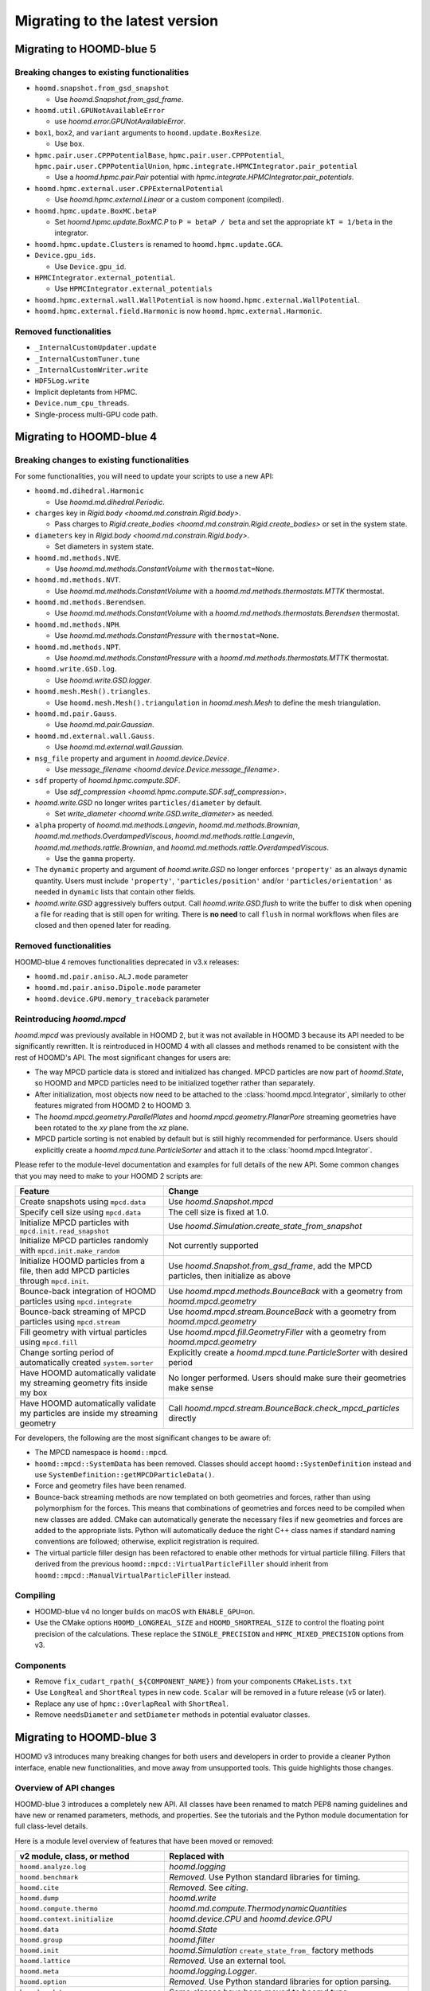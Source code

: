 Migrating to the latest version
===============================

Migrating to HOOMD-blue 5
-------------------------

Breaking changes to existing functionalities
^^^^^^^^^^^^^^^^^^^^^^^^^^^^^^^^^^^^^^^^^^^^

* ``hoomd.snapshot.from_gsd_snapshot``

  * Use `hoomd.Snapshot.from_gsd_frame`.

* ``hoomd.util.GPUNotAvailableError``

  * use `hoomd.error.GPUNotAvailableError`.

* ``box1``, ``box2``, and ``variant`` arguments to ``hoomd.update.BoxResize``.

  * Use ``box``.

* ``hpmc.pair.user.CPPPotentialBase``, ``hpmc.pair.user.CPPPotential``,
  ``hpmc.pair.user.CPPPotentialUnion``, ``hpmc.integrate.HPMCIntegrator.pair_potential``

  * Use a `hoomd.hpmc.pair.Pair` potential with `hpmc.integrate.HPMCIntegrator.pair_potentials`.

* ``hoomd.hpmc.external.user.CPPExternalPotential``

  * Use `hoomd.hpmc.external.Linear` or a custom component (compiled).

* ``hoomd.hpmc.update.BoxMC.betaP``

  * Set `hoomd.hpmc.update.BoxMC.P` to ``P = betaP / beta`` and set the appropriate ``kT = 1/beta``
    in the integrator.

* ``hoomd.hpmc.update.Clusters`` is renamed to ``hoomd.hpmc.update.GCA``.

* ``Device.gpu_ids``.

  * Use ``Device.gpu_id``.

* ``HPMCIntegrator.external_potential``.

  * Use ``HPMCIntegrator.external_potentials``

* ``hoomd.hpmc.external.wall.WallPotential`` is now ``hoomd.hpmc.external.WallPotential``.

* ``hoomd.hpmc.external.field.Harmonic`` is now ``hoomd.hpmc.external.Harmonic``.

Removed functionalities
^^^^^^^^^^^^^^^^^^^^^^^

* ``_InternalCustomUpdater.update``

* ``_InternalCustomTuner.tune``

* ``_InternalCustomWriter.write``

* ``HDF5Log.write``

* Implicit depletants from HPMC.

* ``Device.num_cpu_threads``.

* Single-process multi-GPU code path.

Migrating to HOOMD-blue 4
-------------------------

Breaking changes to existing functionalities
^^^^^^^^^^^^^^^^^^^^^^^^^^^^^^^^^^^^^^^^^^^^

For some functionalities, you will need to update your scripts to use a new API:

* ``hoomd.md.dihedral.Harmonic``

  * Use `hoomd.md.dihedral.Periodic`.

* ``charges`` key in `Rigid.body <hoomd.md.constrain.Rigid.body>`.

  * Pass charges to `Rigid.create_bodies <hoomd.md.constrain.Rigid.create_bodies>` or set in
    the system state.

* ``diameters`` key in `Rigid.body <hoomd.md.constrain.Rigid.body>`.

  * Set diameters in system state.

* ``hoomd.md.methods.NVE``.

  * Use `hoomd.md.methods.ConstantVolume` with ``thermostat=None``.

* ``hoomd.md.methods.NVT``.

  * Use `hoomd.md.methods.ConstantVolume` with a `hoomd.md.methods.thermostats.MTTK` thermostat.

* ``hoomd.md.methods.Berendsen``.

  * Use `hoomd.md.methods.ConstantVolume` with a `hoomd.md.methods.thermostats.Berendsen`
    thermostat.

* ``hoomd.md.methods.NPH``.

  * Use `hoomd.md.methods.ConstantPressure` with ``thermostat=None``.

* ``hoomd.md.methods.NPT``.

  * Use `hoomd.md.methods.ConstantPressure` with a `hoomd.md.methods.thermostats.MTTK` thermostat.

* ``hoomd.write.GSD.log``.

  * Use `hoomd.write.GSD.logger`.

* ``hoomd.mesh.Mesh().triangles``.

  * Use ``hoomd.mesh.Mesh().triangulation`` in `hoomd.mesh.Mesh` to define the mesh triangulation.

* ``hoomd.md.pair.Gauss``.

  * Use `hoomd.md.pair.Gaussian`.

* ``hoomd.md.external.wall.Gauss``.

  * Use `hoomd.md.external.wall.Gaussian`.

* ``msg_file`` property and argument in `hoomd.device.Device`.

  * Use `message_filename <hoomd.device.Device.message_filename>`.

* ``sdf`` property of `hoomd.hpmc.compute.SDF`.

  * Use `sdf_compression <hoomd.hpmc.compute.SDF.sdf_compression>`.

* `hoomd.write.GSD` no longer writes ``particles/diameter`` by default.

  * Set `write_diameter <hoomd.write.GSD.write_diameter>` as needed.

* ``alpha`` property of `hoomd.md.methods.Langevin`, `hoomd.md.methods.Brownian`,
  `hoomd.md.methods.OverdampedViscous`, `hoomd.md.methods.rattle.Langevin`,
  `hoomd.md.methods.rattle.Brownian`, and `hoomd.md.methods.rattle.OverdampedViscous`.

  * Use the ``gamma`` property.

* The ``dynamic`` property and argument of `hoomd.write.GSD` no longer enforces ``'property'`` as
  an always dynamic quantity. Users must include ``'property'``, ``'particles/position'`` and/or
  ``'particles/orientation'`` as needed in ``dynamic`` lists that contain other fields.

* `hoomd.write.GSD` aggressively buffers output. Call `hoomd.write.GSD.flush` to write the buffer
  to disk when opening a file for reading that is still open for writing. There is **no need** to
  call ``flush`` in normal workflows when files are closed and then opened later for reading.

Removed functionalities
^^^^^^^^^^^^^^^^^^^^^^^

HOOMD-blue 4 removes functionalities deprecated in v3.x releases:

* ``hoomd.md.pair.aniso.ALJ.mode`` parameter
* ``hoomd.md.pair.aniso.Dipole.mode`` parameter
* ``hoomd.device.GPU.memory_traceback`` parameter

Reintroducing `hoomd.mpcd`
^^^^^^^^^^^^^^^^^^^^^^^^^^

`hoomd.mpcd` was previously available in HOOMD 2, but it was not available in HOOMD 3 because its
API needed to be significantly rewritten. It is reintroduced in HOOMD 4 with all classes and methods
renamed to be consistent with the rest of HOOMD's API. The most significant changes for users are:

* The way MPCD particle data is stored and initialized has changed. MPCD particles are now part of
  `hoomd.State`, so HOOMD and MPCD particles need to be initialized together rather than separately.
* After initialization, most objects now need to be attached to the :class:`hoomd.mpcd.Integrator`,
  similarly to other features migrated from HOOMD 2 to HOOMD 3.
* The `hoomd.mpcd.geometry.ParallelPlates` and `hoomd.mpcd.geometry.PlanarPore` streaming geometries
  have been rotated to the *xy* plane from the *xz* plane.
* MPCD particle sorting is not enabled by default but is still highly recommended for performance.
  Users should explicitly create a `hoomd.mpcd.tune.ParticleSorter` and attach it to the
  :class:`hoomd.mpcd.Integrator`.

Please refer to the module-level documentation and examples for full details of the new API. Some
common changes that you may need to make to your HOOMD 2 scripts are:

.. list-table::
    :header-rows: 1

    * - Feature
      - Change
    * - Create snapshots using ``mpcd.data``
      - Use `hoomd.Snapshot.mpcd`
    * - Specify cell size using ``mpcd.data``
      - The cell size is fixed at 1.0.
    * - Initialize MPCD particles with ``mpcd.init.read_snapshot``
      - Use `hoomd.Simulation.create_state_from_snapshot`
    * - Initialize MPCD particles randomly with ``mpcd.init.make_random``
      - Not currently supported
    * - Initialize HOOMD particles from a file, then add MPCD particles through ``mpcd.init``.
      - Use `hoomd.Snapshot.from_gsd_frame`, add the MPCD particles, then initialize as above
    * - Bounce-back integration of HOOMD particles using ``mpcd.integrate``
      - Use `hoomd.mpcd.methods.BounceBack` with a geometry from `hoomd.mpcd.geometry`
    * - Bounce-back streaming of MPCD particles using ``mpcd.stream``
      - Use `hoomd.mpcd.stream.BounceBack` with a geometry from `hoomd.mpcd.geometry`
    * - Fill geometry with virtual particles using ``mpcd.fill``
      - Use `hoomd.mpcd.fill.GeometryFiller` with a geometry from `hoomd.mpcd.geometry`
    * - Change sorting period of automatically created ``system.sorter``
      - Explicitly create a `hoomd.mpcd.tune.ParticleSorter` with desired period
    * - Have HOOMD automatically validate my streaming geometry fits inside my box
      - No longer performed. Users should make sure their geometries make sense
    * - Have HOOMD automatically validate my particles are inside my streaming geometry
      - Call `hoomd.mpcd.stream.BounceBack.check_mpcd_particles` directly

For developers, the following are the most significant changes to be aware of:

* The MPCD namespace is ``hoomd::mpcd``.
* ``hoomd::mpcd::SystemData`` has been removed. Classes should accept ``hoomd::SystemDefinition``
  instead and use ``SystemDefinition::getMPCDParticleData()``.
* Force and geometry files have been renamed.
* Bounce-back streaming methods are now templated on both geometries and forces, rather than using
  polymorphism for the forces. This means that combinations of geometries and forces need to be
  compiled when new classes are added. CMake can automatically generate the necessary files if new
  geometries and forces are added to the appropriate lists. Python will automatically deduce the
  right C++ class names if standard naming conventions are followed; otherwise, explicit
  registration is required.
* The virtual particle filler design has been refactored to enable other methods for virtual
  particle filling. Fillers that derived from the previous ``hoomd::mpcd::VirtualParticleFiller``
  should inherit from ``hoomd::mpcd::ManualVirtualParticleFiller`` instead.

Compiling
^^^^^^^^^

* HOOMD-blue v4 no longer builds on macOS with ``ENABLE_GPU=on``.
* Use the CMake options ``HOOMD_LONGREAL_SIZE`` and ``HOOMD_SHORTREAL_SIZE`` to control the floating
  point precision of the calculations. These replace the ``SINGLE_PRECISION`` and
  ``HPMC_MIXED_PRECISION`` options from v3.

Components
^^^^^^^^^^

* Remove ``fix_cudart_rpath(_${COMPONENT_NAME})`` from your components ``CMakeLists.txt``
* Use ``LongReal`` and ``ShortReal`` types in new code. ``Scalar`` will be removed in a future
  release (v5 or later).
* Replace any use of ``hpmc::OverlapReal`` with ``ShortReal``.
* Remove ``needsDiameter`` and ``setDiameter`` methods in potential evaluator classes.

Migrating to HOOMD-blue 3
-------------------------

HOOMD v3 introduces many breaking changes for both users and developers
in order to provide a cleaner Python interface, enable new functionalities, and
move away from unsupported tools. This guide highlights those changes.

Overview of API changes
^^^^^^^^^^^^^^^^^^^^^^^

HOOMD-blue 3 introduces a completely new API. All classes have been renamed to match
PEP8 naming guidelines and have new or renamed parameters, methods, and
properties. See the tutorials and the Python module documentation for full
class-level details.

Here is a module level overview of features that have been moved or removed:

.. list-table::
   :header-rows: 1

   * - v2 module, class, or method
     - Replaced with
   * - ``hoomd.analyze.log``
     - `hoomd.logging`
   * - ``hoomd.benchmark``
     - *Removed.* Use Python standard libraries for timing.
   * - ``hoomd.cite``
     - *Removed.* See `citing`.
   * - ``hoomd.dump``
     - `hoomd.write`
   * - ``hoomd.compute.thermo``
     - `hoomd.md.compute.ThermodynamicQuantities`
   * - ``hoomd.context.initialize``
     - `hoomd.device.CPU` and `hoomd.device.GPU`
   * - ``hoomd.data``
     - `hoomd.State`
   * - ``hoomd.group``
     - `hoomd.filter`
   * - ``hoomd.init``
     - `hoomd.Simulation` ``create_state_from_`` factory methods
   * - ``hoomd.lattice``
     - *Removed.* Use an external tool.
   * - ``hoomd.meta``
     - `hoomd.logging.Logger`.
   * - ``hoomd.option``
     - *Removed.* Use Python standard libraries for option parsing.
   * - ``hoomd.update``
     - Some classes have been moved to `hoomd.tune`.
   * - ``hoomd.util``
     -  Enable GPU profiling with `hoomd.device.GPU.enable_profiling`.
   * - ``hoomd.hpmc.analyze.sdf``
     - `hoomd.hpmc.compute.SDF`
   * - ``hoomd.hpmc.data``
     - `hoomd.hpmc.integrate.HPMCIntegrator` properties.
   * - ``hoomd.hpmc.util``
     - `hoomd.hpmc.tune`
   * - ``hoomd.md.integrate.mode_standard``
     - `hoomd.md.Integrator`
   * - ``hoomd.md.update.rescale_temp``
     - `hoomd.State.thermalize_particle_momenta`
   * - ``hoomd.md.update.enforce2d``
     - *Removed.* This is not needed.
   * - ``hoomd.md.constrain.sphere``
     - `hoomd.md.manifold.Sphere`
   * - ``hoomd.md.constrain.oneD``
     - *Removed.*
   * - ``hoomd.md.update.constraint_ellipsoid``
     - `hoomd.md.manifold.Ellipsoid`
   * - ``hoomd.jit.patch``
     - ``hoomd.hpmc.pair.user``
   * - ``hoomd.jit.external``
     - ``hoomd.hpmc.external.user``

Removed functionality
^^^^^^^^^^^^^^^^^^^^^

HOOMD v3 removes old APIs, unused functionality, and features better served by other codes:

:py:mod:`hoomd`:

.. list-table::
   :header-rows: 1

   * - Feature
     - Replace with
   * - Python 2.7
     - Python >= 3.6
   * - Compute < 6.0 GPUs
     - Compute >= 6.0 GPUs
   * - ``static`` parameter in ``hoomd.dump.gsd``
     - ``dynamic`` parameter
   * - ``set_params`` and other ``set_*`` methods
     - Parameters and type parameters accessed by properties.
   * - ``context.initialize``
     - `device.CPU` / `device.GPU`
   * - ``util.quiet_status`` and ``util.unquiet_status``
     - No longer needed.

``hoomd.deprecated``:

.. list-table::
   :header-rows: 1

   * - Feature
     - Replace with
   * - ``deprecated.analyze.msd``
     - Offline analysis: e.g. `Freud's msd module <https://freud.readthedocs.io>`_.
   * - ``deprecated.dump.xml``
     - `hoomd.write.GSD`
   * - ``deprecated.dump.pos``
     - `hoomd.write.GSD` with on-demand conversion to ``.pos``.
   * - ``deprecated.init.read_xml``
     - `Simulation.create_state_from_gsd`
   * - ``deprecated.init.create_random``
     - `mBuild <https://github.com/mosdef-hub/mbuild/>`_, `packmol <https://www.ime.unicamp.br/~martinez/packmol/userguide.shtml>`_, or user script.
   * - ``deprecated.init.create_random_polymers``
     - `mBuild <https://github.com/mosdef-hub/mbuild/>`_, `packmol <https://www.ime.unicamp.br/~martinez/packmol/userguide.shtml>`_, or user script.

:py:mod:`hoomd.hpmc`:

.. list-table::
   :header-rows: 1

   * - Feature
     - Replace with
   * - ``sphere_union::max_members`` parameter
     - no longer needed
   * - ``convex_polyhedron_union``
     - :py:class:`ConvexSpheropolyhedronUnion <hoomd.hpmc.integrate.ConvexSpheropolyhedronUnion>`, ``sweep_radius=0``
   * - ``setup_pos_writer`` member
     - n/a
   * - ``depletant_mode='circumsphere'``
     - no longer needed
   * - ``max_verts`` parameter
     - no longer needed
   * - ``depletant_mode`` parameter
     - no longer needed
   * - ``ntrial`` parameter
     - no longer needed
   * - ``implicit`` boolean parameter
     - set ``fugacity`` non-zero

:py:mod:`hoomd.md`:

.. list-table::
   :header-rows: 1

   * - Feature
     - Replace with
   * - ``group`` parameter to ``integrate.mode_minimize_fire``
     - Pass group to integration method.
   * - ``alpha`` parameter to ``pair.lj`` and related classes
     - n/a
   * - ``f_list`` and ``t_list`` parameters to ``md.force.active``
     - Per-type ``active_force`` and ``active_torque``
   * - ``md.pair.SLJ``
     - `md.pair.ExpandedLJ` with `hoomd.md.pair.Pair.r_cut` set to ``r_cut(for delta=0) + delta``

``hoomd.cgcmm``:

.. list-table::
   :header-rows: 1

   * - Feature
     - Replace with
   * - ``cgcmm.angle.cgcmm``
     - no longer needed
   * - ``cgcmm.pair.cgcmm``
     - no longer needed

``hoomd.dem``:

.. list-table::
   :header-rows: 1

   * - Feature
     - Replace with
   * - DEM pair potentials
     - ALJ pair potential in `hoomd.md.pair.aniso`.

Not yet ported
^^^^^^^^^^^^^^

The following v2 functionalities have not yet been ported to the v3 API. They may be added in a
future 3.x release:

- HPMC box volume move size tuner.

These contributed functionalities rely on the community for support. Please
contact the developers if you have an interest in porting these in a future release:

- ``hoomd.hdf5``
- ``hoomd.metal``
- ``hoomd.mpcd``


Compiling
^^^^^^^^^

* CMake 3.8 or newer is required to build HOOMD v3.0.
* To compile with GPU support, use the option ``ENABLE_GPU=ON``.
* ``UPDATE_SUBMODULES`` no longer exists. Users and developers should use
  ``git clone --recursive``, ``git submodule update`` and ``git submodule sync``
  as appropriate.
* ``COPY_HEADERS`` no longer exists. HOOMD will pull headers from the source directory when needed.
* ``CMAKE_INSTALL_PREFIX`` is set to the Python ``site-packages`` directory (if
  not explicitly set by the user).
* **cereal**, **eigen**, and **pybind11** headers must be provided to build
  HOOMD. See :doc:`installation` for details.
* ``BUILD_JIT`` is replaced with ``ENABLE_LLVM``.

Components
^^^^^^^^^^

* HOOMD now uses native CUDA support in CMake. Use ``CMAKE_CUDA_COMPILER`` to
  specify a specific ``nvcc`` or ``hipcc``. Plugins will require updates to
  ``CMakeLists.txt`` to compile ``.cu`` files.

  - Remove ``CUDA_COMPILE``.
  - Pass ``.cu`` sources directly to ``pybind11_add_module``.
  - Add ``NVCC`` as a compile definition to ``.cu`` sources.

* External components require additional updates to work with v3. See
  ``example_plugin`` for details:

  - Remove ``FindHOOMD.cmake``.
  - Replace ``include(FindHOOMD.cmake)`` with
    ``find_package(HOOMD 3.Y REQUIRED)`` (where 3.Y is the minor version this
    plugin is compatible with).
  - Always force set ``CMAKE_INSTALL_PREFIX`` to ``${HOOMD_INSTALL_PREFIX}``.
  - Replace ``PYTHON_MODULE_BASE_DIR`` with ``PYTHON_SITE_INSTALL_DIR``.
  - Replace all ``target_link_libraries`` and ``set_target_properties`` with
    ``target_link_libraries(_${COMPONENT_NAME} PUBLIC HOOMD::_hoomd)`` (can link
    ``HOOMD::_md``, ``HOOMD::_hpmc``, etc. if necessary).

* Numerous C++ class APIs have changed, been removed, or renamed. Review the
  header files to see new class signatures. These changes may require you to
  update your component accordingly. Some of the more notable changes include:

  - ``Variant`` has been completely rewritten.
  - ``Trigger`` replaces periodic and variable period scheduling.
  - ``NeighborList`` has a ``addRCutMatrix`` method clients must use to specify
    the maximum cutoff radii per type pair.
  - ``timestep`` is now of type ``uint64_t``.
  - ``Saru`` has been removed. Use ``RandomGenerator``.
  - ``RandomGenerator`` is now constructed with a ``Seed`` and ``Counter``
    object that support 64-bit timesteps.
  - ``m_seed`` is no longer present in individual operation objects. Use the
    global seed provided by ``SystemDefinition``.
  - The HPMC integrators have been heavily refactored.
  - HPMC GPU kernels are now instantiated by template .cu files that are generated by CMake at
    configure time.
  - ``ParticleGroup`` instances are now constructed from immutable, reusable,
    and user-customizable ``ParticleFilter`` instances.
  - All GPU code is now written with HIP to support NVIDIA and AMD GPUs.
  - ``ActiveForceCompute`` always uses particle orientation in combination with
    per-type active forces and torques.
  - ``getProvidedLogQuantities`` and ``getLogQuantities`` have been removed. Provide loggable
    properties instead.
  - Removed the Sphere, Ellipsoid, and oneD constraints. Replaced with the more general RATTLE
    integration methods and Manifold classes.
  - Removed the Enforce2D and TempRescale Updaters. Enforce2D is not needed for 2D simulations,
    and TempRescale has been replaced by ``thermalize_`` methods.
  - Removed Doxygen configuration scripts. View the document for classes in the source files.
  - Particle types may no longer be added after a Simulation is initialized. Classes no longer
    need to subscribe to the types added signal and reallocate data structures when the number of
    types changes.
